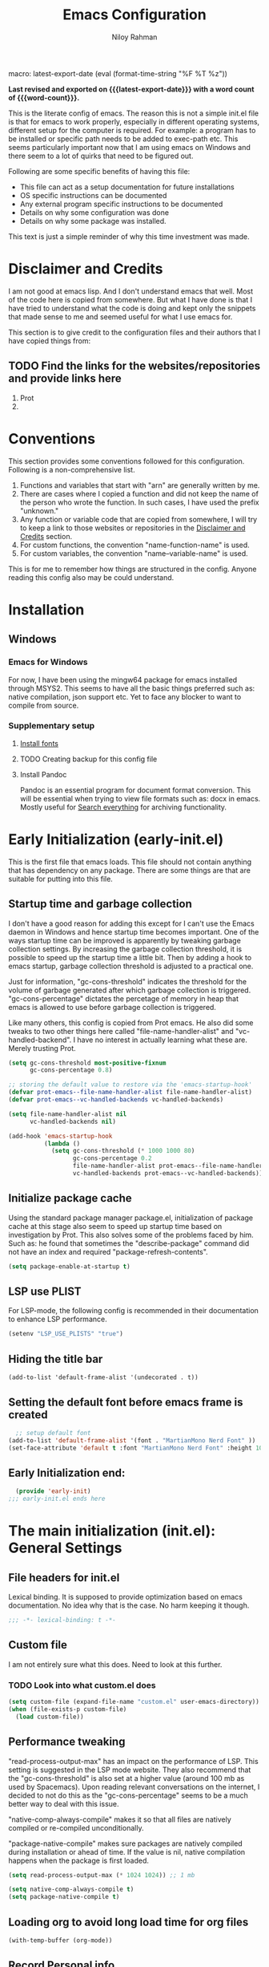 #+TITLE: Emacs Configuration
#+AUTHOR: Niloy Rahman
#+EMAIL: ashiq.r.niloy@gmail.com
#+auto_tangle: t
macro: latest-export-date (eval (format-time-string "%F %T %z"))
#+macro: word-count (eval (count-words (point-min) (point-max)))

*Last revised and exported on {{{latest-export-date}}} with a word
count of {{{word-count}}}.*

This is the literate config of emacs. The reason this is not a simple init.el file is that for emacs to work properly, especially in different operating systems, different setup for the computer is required. For example: a program has to be installed or specific path needs to be added to exec-path etc. This seems particularly important now that I am using emacs on Windows and there seem to a lot of quirks that need to be figured out.

Following are some specific benefits of having this file:
- This file can act as a setup documentation for future installations
- OS specific instructions can be documented
- Any external program specific instructions to be documented
- Details on why some configuration was done
- Details on why some package was installed.

This text is just a simple reminder of why this time investment was made. 

* Disclaimer and Credits
:PROPERTIES:
:ID:       5c241ff2-c926-44f7-869b-1b692bc91a9c
:CREATED:  [2025-01-02 Thu 02:26]
:BACKLINKS: [[id:ade029d8-d930-41ab-b575-8fd706301ef1][Conventions]]
:END:
I am not good at emacs lisp. And I don't understand emacs that well. Most of the code here is copied from somewhere. But what I have done is that I have tried to understand what the code is doing and kept only the snippets that made sense to me and seemed useful for what I use emacs for.

This section is to give credit to the configuration files and their authors that I have copied things from:

** TODO Find the links for the websites/repositories and provide links here

1. Prot
2. 
* Conventions
:PROPERTIES:
:ID:       ade029d8-d930-41ab-b575-8fd706301ef1
:CREATED:  [2025-01-02 Thu 02:26]
:END:

This section provides some conventions followed for this configuration. Following is a non-comprehensive list.

1. Functions and variables that start with "arn" are generally written by me.
2. There are cases where I copied a function and did not keep the name of the person who wrote the function. In such cases, I have used the prefix "unknown."
3. Any function or variable code that are copied from somewhere, I will try to keep a link to those websites or repositories in the [[id:5c241ff2-c926-44f7-869b-1b692bc91a9c][Disclaimer and Credits]] section.
4. For custom functions, the convention "name-function-name" is used.
5. For custom variables, the convention "name--variable-name" is used.

This is for me to remember how things are structured in the config. Anyone reading this config also may be could understand.
* Installation
:PROPERTIES:
:ID:       e372e95b-8f96-496b-a023-651e8a9a54f5
:CREATED:  [2025-01-07 Tue 03:31]
:BACKLINKS: [[id:0c11cc3f-3468-401a-beb9-1f2772424af1][PDF-tools on Windows]]
:END:
** Windows
:PROPERTIES:
:ID:       7a3dd237-e584-4631-9fb7-37747c36a67b
:CREATED:  [2025-01-02 Thu 03:20]
:BACKLINKS: [[id:0c11cc3f-3468-401a-beb9-1f2772424af1][PDF-tools on Windows]]
:END:

*** Emacs for Windows
:PROPERTIES:
:ID:       e9d4acbc-d741-4404-9dcd-33212e47bf63
:CREATED:  [2025-01-05 Sun 03:12]
:END:

For now, I have been using the mingw64 package for emacs installed through MSYS2. This seems to have all the basic things preferred such as: native compilation, json support etc. Yet to face any blocker to want to compile from source.

*** Supplementary setup
:PROPERTIES:
:ID:       70fe6549-ddff-4b42-82a9-c11d72409392
:CREATED:  [2025-01-05 Sun 03:15]
:BACKLINKS: [[id:0c11cc3f-3468-401a-beb9-1f2772424af1][PDF-tools on Windows]]
:END:

**** [[id:3146e3f0-a10b-42d9-919a-47152b743dde][Install fonts]]

**** TODO Creating backup for this config file
:PROPERTIES:
:ID:       d4f3c45c-67fc-409e-9049-c48e8c7881f1
:CREATED:  [2025-01-09 Thu 03:11]
:END:

**** Install Pandoc
:PROPERTIES:
:ID:       b9ec6fe4-57d8-469f-9832-44d474129bc9
:CREATED:  [2025-01-19 Sun 17:40]
:END:

Pandoc is an essential program for document format conversion. This will be essential when trying to view file formats such as: docx in emacs. Mostly useful for [[id:5f6b809c-5e15-453d-95c6-2a00f12983a7][Search everything]] for archiving functionality.


* Early Initialization (early-init.el)
:PROPERTIES:
:ID:       9043fd3a-4e52-40b5-9d40-6dfe17df7088
:CREATED:  [2025-01-02 Thu 01:34]
:END:

This is the first file that emacs loads. This file should not contain anything that has dependency on any package. There are some things are that are suitable for putting into this file.

** Startup time and garbage collection
:PROPERTIES:
:ID:       723fb977-ddb5-4699-a179-c49852b37914
:CREATED:  [2025-01-02 Thu 01:49]
:END:
I don't have a good reason for adding this except for I can't use the Emacs daemon in Windows and hence startup time becomes important. One of the ways startup time can be improved is apparently by tweaking garbage collection settings. By increasing the garbage collection threshold, it is possible to speed up the startup time a little bit. Then by adding a hook to emacs startup, garbage collection threshold is adjusted to a practical one.

Just for information, "gc-cons-threshold" indicates the threshold for the volume of garbage generated after which garbage collection is triggered. "gc-cons-percentage" dictates the percetage of memory in heap that emacs is allowed to use before garbage collection is triggered.

Like many others, this config is copied from Prot emacs. He also did some tweaks to two other things here called "file-name-handler-alist" and "vc-handled-backend". I have no interest in actually learning what these are. Merely trusting Prot.

#+begin_src emacs-lisp :tangle "early-init.el"
  (setq gc-cons-threshold most-positive-fixnum
        gc-cons-percentage 0.8)

  ;; storing the default value to restore via the 'emacs-startup-hook'
  (defvar prot-emacs--file-name-handler-alist file-name-handler-alist)
  (defvar prot-emacs--vc-handled-backends vc-handled-backends)

  (setq file-name-handler-alist nil
        vc-handled-backends nil)

  (add-hook 'emacs-startup-hook
            (lambda ()
              (setq gc-cons-threshold (* 1000 1000 80)
                    gc-cons-percentage 0.2
                    file-name-handler-alist prot-emacs--file-name-handler-alist
                    vc-handled-backends prot-emacs--vc-handled-backends)))
#+end_src

** Initialize package cache
:PROPERTIES:
:ID:       f6df62da-bd5a-4b41-a185-c61ba3ee1a43
:CREATED:  [2025-01-02 Thu 02:34]
:END:
Using the standard package manager package.el, initialization of package cache at this stage also seem to speed up startup time based on investigation by Prot. This also solves some of the problems faced by him. Such as: he found that sometimes the "describe-package" command did not have an index and required "package-refresh-contents".

#+begin_src emacs-lisp :tangle "early-init.el"
  (setq package-enable-at-startup t)
#+end_src

** LSP use PLIST
:PROPERTIES:
:ID:       48cf0d69-6df3-4ed4-9c20-1661c53c0a29
:CREATED:  [2025-01-02 Thu 02:49]
:END:

For LSP-mode, the following config is recommended in their documentation to enhance LSP performance.

#+begin_src emacs-lisp :tangle "early-init.el"
  (setenv "LSP_USE_PLISTS" "true")
#+end_src

** Hiding the title bar

#+begin_src emacs-list :tangle "early-init.el"
  (add-to-list 'default-frame-alist '(undecorated . t))
#+end_src

** Setting the default font before emacs frame is created
#+begin_src emacs-lisp :tangle "early-init.el"
    ;; setup default font
  (add-to-list 'default-frame-alist '(font . "MartianMono Nerd Font" ))
  (set-face-attribute 'default t :font "MartianMono Nerd Font" :height 100)
#+end_src
** Early Initialization end:
#+begin_src emacs-lisp :tangle "early-init.el"
  (provide 'early-init)
;;; early-init.el ends here
#+end_src
* The main initialization (init.el): General Settings
** File headers for init.el
:PROPERTIES:
:ID:       d43cbfbd-2e96-4c51-9785-84cbb498aa0f
:CREATED:  [2025-01-02 Thu 03:03]
:END:

Lexical binding. It is supposed to provide optimization based on emacs documentation. No idea why that is the case. No harm keeping it though.

#+begin_src emacs-lisp :tangle "init.el"
  ;;; -*- lexical-binding: t -*-
#+end_src

** Custom file
:PROPERTIES:
:ID:       03460f04-2a47-4054-9934-be8b447a8b7d
:CREATED:  [2025-01-03 Fri 16:08]
:END:
I am not entirely sure what this does. Need to look at this further.
*** TODO Look into what custom.el does
#+begin_src emacs-lisp :tangle "init.el"
  (setq custom-file (expand-file-name "custom.el" user-emacs-directory))
  (when (file-exists-p custom-file)
    (load custom-file))
#+end_src
** Performance tweaking
:PROPERTIES:
:ID:       e0670db0-18f7-44a9-b89a-c9695567e246
:CREATED:  [2025-01-03 Fri 19:54]
:END:

"read-process-output-max" has an impact on the performance of LSP. This setting is suggested in the LSP mode website. They also recommend that the "gc-cons-threshold" is also set at a higher value (around 100 mb as used by Spacemacs). Upon reading relevant conversations on the internet, I decided to not do this as the "gc-cons-percentage" seems to be a much better way to deal with this issue.

"native-comp-always-compile" makes it so that all files are natively compiled or re-compiled unconditionally.

"package-native-compile" makes sure packages are natively compiled during installation or ahead of time. If the value is nil, native compilation happens when the package is first loaded.

#+begin_src emacs-lisp :tangle "init.el"
  (setq read-process-output-max (* 1024 1024)) ;; 1 mb

  (setq native-comp-always-compile t)
  (setq package-native-compile t)
#+end_src
** Loading org to avoid long load time for org files
:PROPERTIES:
:ID:       4a6554ea-b036-4625-bdb4-9ea54312bb10
:CREATED:  [2025-01-19 Sun 02:20]
:END:
#+begin_src emacs-lisp :tangle "init.el"
  (with-temp-buffer (org-mode))
#+end_src
** Record Personal info
#+begin_src emacs-lisp :tangle "init.el"
  (setq user-mail-address "ashiq.niloy@outlook.com"
        user-full-name "Md Ashiqur Rahman (Niloy)")
#+end_src
** Custom function - Easy reload init file
:PROPERTIES:
:ID:       2fbff228-c761-49f5-b628-661803678d9a
:CREATED:  [2025-01-03 Fri 16:21]
:END:
#+begin_src emacs-lisp :tangle "init.el"
  (defun arn/reload-init-file ()
    "Easily reload the init file after edits."
    (interactive)
    (load-file user-init-file))
#+end_src
** Setup package.el
:PROPERTIES:
:ID:       0a91ad9f-e93e-4dbb-bd95-c9369c0ff852
:CREATED:  [2025-01-03 Fri 16:54]
:END:
*** Setting up package archives
:PROPERTIES:
:ID:       225d1d54-9543-48eb-ab5a-3cdaf7263963
:CREATED:  [2025-01-03 Fri 16:55]
:END:

#+begin_src emacs-lisp :tangle "init.el"
  (setq package-archives
        '(("melpa" . "https://melpa.org/packages/")
          ("gnu" . "https://elpa.gnu.org/packages/")
          ("nongnu" . "https://elpa.nongnu.org/nongnu/")))
#+end_src
*** Show only name in package list
:PROPERTIES:
:ID:       a3fe7632-a0f9-49d4-acc9-b6be22f70ec0
:CREATED:  [2025-01-03 Fri 19:47]
:END:

This is a borrowed function from unknown source. This function cleans up the package name while viewing a package list by hiding the version number and other details, only showing the package list.
#+begin_src emacs-lisp :tangle "init.el"
  (use-package package
    :defer t
    :config
    (defun unknown-just-package-names (fn &rest args)
      (cl-letf (((symbol-function 'package-desc-full-name)
                 (lambda (pkg) (symbol-name (package-desc-name pkg)))))
        (apply fn args)))
    (advice-add 'package-menu--list-to-prompt :around 'unknown-just-package-names))
#+end_src

** General key bindings
:PROPERTIES:
:ID:       75fac769-b082-492f-a4ed-d277c75e6a65
:CREATED:  [2025-01-03 Fri 19:50]
:END:
#+begin_src emacs-lisp :tangle "init.el"
  (use-package bind-key
    ;; C-x prefix is for general commands
    ;; C-c prefix is for current major mode commands
    :bind
    ("C-h y" . describe-personal-keybindings)
    ("C-x SPC" . execute-extended-command)
    ("<escape>" . keyboard-escape-quit)
    ("C-g" . keyboard-quit)
    ("C-x C-r" . arn/reload-init-file)
    ("C-x k" . kill-current-buffer)
    ("C-x C-k" . quit-window)) ;; see how a window can be closed. This one doesn't really close window
#+end_src

** Emacs documentation
:PROPERTIES:
:ID:       778829ca-9199-40e2-95f7-cf7c24405c2c
:CREATED:  [2025-01-07 Tue 03:54]
:END:

Probably one of the significant differentiators of Emacs as a program is that the documentation for all the variables, keys and functions in Emacs are accessible inside the program. It is also self documenting meaning that anything and everything that is changes is reflected in this documentation.

*** Helpful documentation
:PROPERTIES:
:ID:       d7171a9c-2841-40b5-b7ab-d71626a779a9
:CREATED:  [2025-01-07 Tue 03:55]
:END:

This package provides a better formatting for the documenation pages.

#+begin_src emacs-lisp :tangle "init.el"
  (use-package helpful
    :ensure t)
#+end_src
** GUI customization
:PROPERTIES:
:ID:       0dc94050-54e5-4c9b-9246-2070a26ddb5d
:CREATED:  [2025-01-03 Fri 16:11]
:END:
*** Customizing GUI Variables
:PROPERTIES:
:ID:       6b7eae84-f0c9-4c3e-81a2-4b59e17131f6
:CREATED:  [2025-01-05 Sun 02:38]
:END:
#+begin_src emacs-lisp :tangle "init.el"
  (custom-set-variables
   '(inhibit-startup-screen t)
   '(initial-scratch-message nil)
   '(menu-bar-mode nil)
   '(tool-bar-mode nil)
   '(scroll-bar-mode nil)
   '(use-dialog-box nil)
   '(ring-bell-function #'ignore)
;;   '(cursor-type 'bar)
   '(tab-bar-show nil)
   '(tab-bar-close-button-show nil)
   '(pixel-scroll-precision-mode t)
   '(line-spacing .3))
#+end_src

*** Improved scrolling
Needs to be implemented with the native vc-use-package setup for emacs-30
#+begin_src emacs-lisp :tangle "init.el"
;;  (use-package ultra-scroll
;;    :vc (:fetcher github :repo jdtsmith/ultra-scroll)
;;    :init
;;    (setq scroll-conservatively 101 ; important!
;;          scroll-margin 0) 
;;    :config
;;    (ultra-scroll-mode 1))

#+end_src
*** Spacious padding
:PROPERTIES:
:ID:       f8185ded-47c7-43e3-aebf-cb2a9a583a9f
:CREATED:  [2025-01-05 Sun 02:39]
:END:

#+begin_src emacs-lisp :tangle "init.el"
  ;; more GUI
  (use-package spacious-padding
    :ensure t
    :custom
    (spacious-padding-widths
     '( :internal-border-width 25
        :header-line-width 4
        :mode-line-width 3                ; half the default
        :tab-width 4
        :right-divider-width 15           ; half the default
        :scroll-bar-width 8))
    :init (spacious-padding-mode))
#+end_src

*** Fonts
:PROPERTIES:
:ID:       199f9a6d-925f-43fa-8ff7-f7895563a17b
:CREATED:  [2025-01-05 Sun 02:40]
:END:

**** Install fonts
:PROPERTIES:
:ID:       3146e3f0-a10b-42d9-919a-47152b743dde
:CREATED:  [2025-01-05 Sun 03:06]
:BACKLINKS: [[id:70fe6549-ddff-4b42-82a9-c11d72409392][Supplementary setup:]]
:END:

This is one of the steps required for a new setup. The following fonts are to be installed:

- *Commit Mono*: A customized version of the commit mono font named "CommitMonoarn". The customization is essentially just changing the "g" and "a" letters and using the alternative form offered.
- *iA Writer Quattro V*: The variable font of Quattro by iA Writer.
- *Kalpurush*: Font for writing in Bangla.
- *Symbols Nerd Font Mono*: This is the font that is required for showing icons with Nerd Icons.

All of the fonts here are free and can be downloaded by a simple search. I will probably keep a version of these saved in the emacs config repo. However, always good to use the updated version.

#+begin_src emacs-lisp :tangle "init.el"
  ;; setup default font
  (add-to-list 'default-frame-alist '(font . "MartianMono Nerd Font" ))
  (set-face-attribute 'default t :font "MartianMono Nerd Font" :height 100)

  ;; setup variable pitch font
  (custom-theme-set-faces
   'user
   '(fixed-pitch ((t (:family "MartianMono Nerd Font" :height 100))))
   '(variable-pitch ((t (:family "Merriweather" :height 110)))))

  ;; setup font for bengali
  (set-fontset-font "fontset-default" 'bengali (font-spec :family "Noto Sans Bengali" :size 20))
#+end_src

**** Font ligatures
:PROPERTIES:
:ID:       93a4c068-a4bc-4c33-bafb-9047d077e675
:CREATED:  [2025-01-07 Tue 03:11]
:END:
#+begin_src emacs-lisp :tangle "init.el"
  (use-package ligature
    :ensure t
    :config
    (let ((ligs '("->" "=>" "|>" "<|" "::" "<--" "-->" "<-->")))
            (ligature-set-ligatures 'prog-mode ligs)
            (ligature-set-ligatures 'org-mode ligs))
    (global-ligature-mode t))

#+end_src
*** Theme
:PROPERTIES:
:ID:       ab8687c0-a17e-4078-a325-74ce2c1d2164
:CREATED:  [2025-01-05 Sun 02:43]
:END:

#+begin_src emacs-lisp :tangle "init.el"
  (use-package modus-themes
    :ensure
    :demand
    :init
    (require 'modus-themes)
  
    :config
    (setq modus-themes-italic-constructs t
          modus-themes-bold-constructs t
          modus-themes-mixed-fonts t
          modus-themes-variable-pitch-ui t
          modus-themes-disable-other-themes t)

    (setq modus-themes-headings
          '((1 . (variable-pitch thin 1.6))
            (2 . (variable-pitch thin 1.4))
            (3 . (variable-pitch light 1.2))
            (4 . (variable-pitch regular 1.1))
            (5 . (variable-pitch bold 1.1))
            (6 . (variable-pitch bold 1))))

    (setq modus-themes-completions
          '((matches . (bold underline))
            (selection . (semibold italic))))

    (load-theme 'modus-operandi-tinted t t)
    (enable-theme 'modus-operandi-tinted))
#+end_src

*** Line numbers
:PROPERTIES:
:ID:       6e80ba04-da3e-48fa-9518-32bc76c1af28
:CREATED:  [2025-01-05 Sun 02:55]
:END:

Custom function to ensure that line numbers are shown in modes such as: while coding. Other modes such as: org-mode, PDF etc are excluded from showing line numbers.

#+begin_src emacs-lisp :tangle "init.el"
  ;; line numbers
  (column-number-mode)
  (require 'display-line-numbers)
  (defcustom display-line-numbers-exempt-modes
    '(org-mode vterm-mode eshell-mode shell-mode term-mode ansi-term-mode pdf-view-mode)
    "Major modes on which to disable line numbers."
    :group 'display-line-numbers
    :type 'list
    :version "green")

  (defun display-line-numbers--turn-on ()
    "Turn on line numbers except for certain major modes.
  Exempt major modes are defined in `display-line-numbers-exempt-modes'."
    (unless (or (minibufferp)
                (member major-mode display-line-numbers-exempt-modes))
      (display-line-numbers-mode)))

  (global-display-line-numbers-mode)
  (setq display-line-numbers-type 'relative)
#+end_src

*** Transparency
:PROPERTIES:
:ID:       b2c3804e-4066-4700-beca-396bd573585c
:CREATED:  [2025-01-05 Sun 02:57]
:END:

This doesn't seem to work with windows. I have gotten over the need for transparency as a whole to be honest. But if and when it is required, this is the way to set it up.

#+begin_src emacs-lisp :tangle "init.el"
  (set-frame-parameter nil 'alpha-background 100)
  (add-to-list 'default-frame-alist '(alpha-background . 100))
#+end_src

*** Mode line
:PROPERTIES:
:ID:       7b1812ae-4630-41c5-b478-dd45e3040313
:CREATED:  [2025-01-05 Sun 02:59]
:END:

**** Doom Mode line:
:PROPERTIES:
:ID:       2fe71080-f020-41d2-8897-c5d0a2b883a4
:CREATED:  [2025-01-05 Sun 02:59]
:END:

#+begin_src emacs-lisp :tangle "init.el"
  (use-package doom-modeline
    :ensure t
    :init (doom-modeline-mode 1)
    :custom ((doom-modeline-height 5)))
#+end_src

**** Suppress minor modes on mode line:
:PROPERTIES:
:ID:       d5a0089d-984c-4ab8-a954-4ef9c19933c3
:CREATED:  [2025-01-05 Sun 03:01]
:END:

#+begin_src emacs-lisp :tangle "init.el"
  (use-package diminish :ensure t :defer t)
#+end_src

** Text-editing customization
:PROPERTIES:
:ID:       11dfb6c0-4189-4cb1-a827-9ec135ba1eac
:CREATED:  [2025-01-03 Fri 16:12]
:END:

*** Customizing text-editing variables
:PROPERTIES:
:ID:       7a7a01ea-c2ee-4fe6-a4e0-fb02a2ff5876
:CREATED:  [2025-01-07 Tue 03:14]
:END:

#+begin_src emacs-lisp :tangle "init.el"
  (custom-set-variables
   '(indent-tabs-mode nil)
   '(delete-selection-mode t))

  (setq tab-always-indent 'complete)
#+end_src
*** Auto parentheses
:PROPERTIES:
:ID:       02f1dad5-305f-47a8-9a70-115acff04fcf
:CREATED:  [2025-01-07 Tue 03:15]
:END:

#+begin_src emacs-lisp :tangle "init.el"
  (use-package
   elec-pair
   :config ;; Disable electric pair in minibuffer
   (defun arn/inhibit-electric-pair-mode (char)
     (or (minibufferp) (electric-pair-conservative-inhibit char)))
   (setq electric-pair-inhibit-predicate
         #'arn/inhibit-electric-pair-mode)

   (electric-pair-mode t)
   ;; The ‘<’ and ‘>’ are not ‘parenthesis’, so give them no completion.
   (setq electric-pair-inhibit-predicate
         (lambda (c)
           (or (member c '(?< ?> ?~))
               (electric-pair-default-inhibit c)))))

  (setq show-paren-context-when-offscreen t)
  (setq show-paren-style 'mixed)

  ;; Treat ‘<’ and ‘>’ as if they were words, instead of ‘parenthesis’.
  (modify-syntax-entry ?< "w<")
  (modify-syntax-entry ?> "w>")

  ;; Show matching parens
  (setq show-paren-delay 0)
  (show-paren-mode t)
#+end_src
** Recent files
:PROPERTIES:
:ID:       a37f6db8-0c08-4f43-abf6-92538912aff9
:CREATED:  [2025-01-05 Sun 03:02]
:END:

#+begin_src emacs-lisp :tangle "init.el"
  (use-package recentf
    :config
    (setq recentf-max-saved-items 200
          recentf-auto-cleanup 360
          recentf-show-file-shortcuts-flag nil)
    (recentf-mode 1))
#+end_src

** Anti-littering
:PROPERTIES:
:ID:       f79e4ca7-0be9-4495-a776-694eb5482345
:CREATED:  [2025-01-05 Sun 03:03]
:END:

#+begin_src emacs-lisp :tangle "init.el"
  (use-package no-littering
    :ensure t
    :config
    (require 'recentf)
    (add-to-list 'recentf-exclude no-littering-var-directory)
    (add-to-list 'recentf-exclude no-littering-etc-directory)

    ;; Move this in its own thing
    (setq
     create-lockfiles nil
     delete-old-versions t
     kept-new-versions 6
     kept-old-versions 2
     version-control t)

    (setq
     backup-directory-alist
     `((".*" . ,(no-littering-expand-var-file-name "backup/")))
     auto-save-file-name-transforms
     `((".*" ,(no-littering-expand-var-file-name "auto-save/") t))))
#+end_src

* Completion
:PROPERTIES:
:ID:       8d4e0b80-12b8-47ec-9808-fc95ee4b021f
:CREATED:  [2025-01-07 Tue 03:11]
:END:
** Mini-buffer completion with Vertico
:PROPERTIES:
:ID:       f53ea888-45b3-4fee-9d53-d03b8ec0a879
:CREATED:  [2025-01-07 Tue 03:11]
:END:
#+begin_src emacs-lisp :tangle "init.el"
  (use-package vertico
    :ensure t
    :init (vertico-mode)
    :config
    (setq vertico-cycle t))
#+end_src
*** Save completion history with savehist
:PROPERTIES:
:ID:       0d51774b-d40e-4929-9fa5-871d185331bc
:CREATED:  [2025-01-07 Tue 03:11]
:END:
#+begin_src emacs-lisp :tangle "init.el"
  (use-package savehist
    :ensure t
    :init
    (savehist-mode))
#+end_src
*** Show additional info in Minibuffer completion with Marginalia
:PROPERTIES:
:ID:       b93d6b9a-66f9-41ee-bf04-4b88b1abbc89
:CREATED:  [2025-01-07 Tue 03:11]
:END:
#+begin_src emacs-lisp :tangle "init.el"
  (use-package marginalia
    :ensure t
    :custom
    (marginalia-align 'right)
    :init
    (marginalia-mode))

#+end_src
** In-buffer completion with Corfu
:PROPERTIES:
:ID:       e8cb7df3-1e62-4eb5-9527-9efa74336e6b
:CREATED:  [2025-01-07 Tue 03:11]
:END:
#+begin_src emacs-lisp :tangle "init.el"
  ;; setup keybindings such as tab for accepting a completing and way for navigating with C-j and C-k
  ;; setup keybinding for corfu quit maybe
  (use-package corfu
    :ensure t
    :hook (lsp-completion-mode . arn/corfu-setup-lsp)
    :custom
    (corfu-auto t)
    (corfu-auto-prefix 2)
    (corfu-auto-delay 0.0)
    (corfu-quit-at-boundary 'separator)
    (corfu-echo-documentation 0.25)
    (lsp-completion-provider :none)
    :init
    (global-corfu-mode)
    :config
  
    ;; Setup lsp to use corfu for lsp completion
    (defun arn/corfu-setup-lsp ()
      "Use orderless completion style with lsp-capf instead of the
  default lsp-passthrough."
      (setf (alist-get 'styles (alist-get 'lsp-capf completion-category-defaults))
            '(orderless))))
#+end_src
*** Provide in-buffer completion data to Corfu with Cape
:PROPERTIES:
:ID:       0a3e84a8-03b2-489a-8521-9787d3e29b43
:CREATED:  [2025-01-07 Tue 03:12]
:END:
#+begin_src emacs-lisp :tangle "init.el"
  (use-package cape
    :ensure t
    :hook (lsp-completion-mode . arn/cape-capf-setup-lsp)
    :init
    (add-to-list 'completion-at-point-functions #'cape-file)
    (add-to-list 'completion-at-point-functions #'cape-dabbrev)
    (add-to-list 'completion-at-point-functions #'cape-elisp-block)
    ;; lsp capf
    (defun arn/cape-capf-setup-lsp ()
      "Replace the default `lsp-completion-at-point' with its
  `cape-capf-buster' version. Also add `cape-file' and
  `cape-dabbrev' or other backends."
      (setf (elt (cl-member 'lsp-completion-at-point completion-at-point-functions) 0)
            (cape-capf-buster #'lsp-completion-at-point))
      ;;(add-to-list 'completion-at-point-functions (cape-company-to-capf #'company-yasnippet))
      (add-to-list 'completion-at-point-functions #'cape-dabbrev t)
      (add-to-list 'completion-at-point-functions #'cape-file)))
#+end_src
** Completion style: Orderless
:PROPERTIES:
:ID:       8d08bbfd-6376-4d8a-897d-35fdae4fefb3
:CREATED:  [2025-01-07 Tue 03:12]
:END:
#+begin_src emacs-lisp :tangle "init.el"
  (use-package orderless
    :ensure t
    :custom
    (completion-styles '(orderless)))
#+end_src
** Icons for completion with Nerd Icons
:PROPERTIES:
:ID:       0dcfbb15-7dd7-440a-866b-02effadb1130
:CREATED:  [2025-01-07 Tue 03:12]
:END:
#+begin_src emacs-lisp :tangle "init.el"
  (use-package nerd-icons
    :ensure t
    :custom
    (nerd-icons-font-family "Symbols Nerd Font Mono"))

  (use-package nerd-icons-completion
    :ensure t
    :after marginalia
    :config
    (nerd-icons-completion-mode)
    (add-hook 'marginalia-mode-hook #'nerd-icons-completion-marginalia-setup))

  (use-package nerd-icons-corfu
    :ensure t
    :config
    (add-to-list 'corfu-margin-formatters #'nerd-icons-corfu-formatter))

  (use-package nerd-icons-dired
    :ensure t
    :hook
    (dired-mode . nerd-icons-dired-mode))
#+end_src
** Completion for key bindings with which-key
:PROPERTIES:
:ID:       83fbef1b-c23c-4451-9823-f9162ecf0785
:CREATED:  [2025-01-07 Tue 03:25]
:END:
#+begin_src emacs-lisp :tangle "init.el"
    (use-package which-key
  ;; which-key should be natively supported in emacs 30    
  ;;    :ensure t
      :diminish which-key-mode
      :config
      (which-key-mode +1)
      (setq which-key-idle-delay 0.4
            which-key-idle-secondary-delay 0.4))
  

#+end_src
** Customizing variables relevant to completion
:PROPERTIES:
:ID:       4f88f906-e69d-4497-a983-7729ca3639c6
:CREATED:  [2025-01-07 Tue 03:25]
:END:
#+begin_src emacs-lisp :tangle "init.el"
  (setq completion-cycle-threshold 3)
#+end_src
* Enhance functionality of Emacs
:PROPERTIES:
:ID:       d41e5e29-bff2-4fb7-b47a-51e2555bdc32
:CREATED:  [2025-01-07 Tue 03:22]
:END:
** With Consult
:PROPERTIES:
:ID:       9b14db39-56fc-49bf-8ff5-3ec38eedc06b
:CREATED:  [2025-01-07 Tue 03:22]
:END:
#+begin_src emacs-lisp :tangle "init.el"
  (use-package consult
    :ensure t
    :init
    :bind
    ("C-x C-/" . consult-line)
    ("C-x C-b" . consult-buffer))
#+end_src
*** TODO Explore the consult package to see what else is possible
*** TODO Put the code for consult ripgrep all here.
** With Embark
:PROPERTIES:
:ID:       37bfae03-e777-425d-b7cd-8d36dc828832
:CREATED:  [2025-01-07 Tue 03:22]
:END:
#+begin_src emacs-lisp :tangle "init.el"
  (use-package embark
    :ensure t
    :init
    (setq prefix-help-command #'embark-prefix-help-command)
    (add-hook 'eldoc-documentation-functions #'embark-eldoc-first-target)
    :bind
    (("C-." . embark-act)
     ("C-;" . embark-dwim))
    :config
    (add-to-list 'display-buffer-alist
                 '("\\'\\*Embark Collect \\(Live\\|Completions\\)\\*"
                   nil
                   (window-parameters (mode-line-format . none)))))
#+end_src
**** TODO Explore the embark package to see what else is possible
** Using Consult and Embark together
#+begin_src emacs-lisp :tangle "init.el"
  (use-package embark-consult
    :ensure t
    :defer t
    :hook
    (embark-collect-mode . consult-preview-at-point-mode))
#+end_src

* Using Emacs as an archiving tool
:PROPERTIES:
:ID:       6993f546-26cc-4489-9314-e8f9da7d680e
:CREATED:  [2025-01-13 Mon 04:18]
:END:
** Search everything
:PROPERTIES:
:ID:       5f6b809c-5e15-453d-95c6-2a00f12983a7
:CREATED:  [2025-01-13 Mon 04:19]
:BACKLINKS: [[id:b9ec6fe4-57d8-469f-9832-44d474129bc9][Install Pandoc]]
:END:
For this purpose, the "ripgrep-all" and "fzf" programs, it is possible to fuzzy search virtually any text within any kind of documents. Here, emacs will be used as a frontend for these programs. They can be used with terminal as well. For combining the "rga" and "fzf" program, rga-fzf command can be used. This is a command that is provided by the "ripgrep-all" program.

"rga" and "fzf" needs to be installed separately for this to work.

*** rga-fzf for Windows
:PROPERTIES:
:ID:       6f525c24-714d-4e3a-80fa-4baecb1f05a9
:CREATED:  [2025-01-13 Mon 04:19]
:END:

rga documentation recommends installation using scoop. "scoop install rga" and "scoop install fzf" should do everything required for the setup. Additionally, all scoop programs need to be put in path of emacs.

*** rg.el package (not working in Windows with this config)
:PROPERTIES:
:ID:       cc3374c1-ddef-4001-937a-057b38a19583
:CREATED:  [2025-01-15 Wed 03:24]
:END:

#+begin_src emacs-lisp :tangle "init.el"
;;  (use-package rg
;;    :ensure t
;;    :config
    ;; because rga and fzf was installed via scoop
;;    (setenv "PATH" (concat "C:/Users/ashiq/scoop/shims/" ";" (getenv "PATH")))
;;    (setq rg-executable (executable-find "rga-fzf")))
#+end_src
*** consult-ripgrep-all
:PROPERTIES:
:ID:       ba35ed29-0635-4bee-bc43-510770ab9e9c
:CREATED:  [2025-01-19 Sun 01:37]
:END:

This is a block of code that is supposed to make the "consult" package to use ripgrep-all to search through everything in a directory.

This is still has the problem that when the preview is shown or a PDF is opened, it cannot direct to the exact location in the PDF. Rather merely shows the first page of the PDF only.

This code also uses fuzzy finding with fzf with the executable "rga-fzf".

This is needs to be explored how this issue can be solved.
#+begin_src emacs-lisp :tangle "init.el"
  ;; (defun consult--ripgrep-all-transformer (result)
  ;; "Transform ripgrep-all result to handle PDF page numbers."
  ;; (when result
  ;;   (let* ((parts (split-string result ":"))
  ;;          (file (car parts))
  ;;          (line-or-page (cadr parts))
  ;;          (is-pdf (string-match-p "\\.pdf$" file)))
  ;;     (if is-pdf
  ;;         ;; For PDFs, extract page number from line-or-page
  ;;         (cons (format "%s:page %s:%s" 
  ;;                      file 
  ;;                      line-or-page 
  ;;                      (string-join (cddr parts) ":"))
  ;;               (list :pdf-page (string-to-number line-or-page)
  ;;                     :file file))
  ;;       ;; For non-PDFs, keep original format
  ;;       result))))

  ;; (defun consult--ripgrep-all-action (result)
  ;; "Action to take when selecting a search result."
  ;; (when result
  ;;   (if (and (consp result) (plist-get (cdr result) :pdf-page))
  ;;       ;; Handle PDF files
  ;;       (let ((file (plist-get (cdr result) :file))
  ;;             (page (plist-get (cdr result) :pdf-page)))
  ;;         (find-file file)
  ;;         (when (and page (fboundp 'pdf-view-goto-page))
  ;;           (pdf-view-goto-page page)))
  ;;     ;; Handle non-PDF files (using default behavior)
  ;;     (consult--jump
  ;;      (consult--marker-from-line-listing result)))))

  ;; (defcustom consult-ripgrep-all-args
  ;;   "rga-fzf --null --line-buffered --color=never --max-columns=1000 --path-separator /\  --smart-case --no-heading --with-filename --line-number"
  ;;   "Command line arguments for ripgrep, see `consult-ripgrep-all'.
  ;; The dynamically computed arguments are appended.
  ;; Can be either a string, or a list of strings or expressions."
  ;;   :type '(choice string (repeat (choice string expression))))


  ;; (defun consult--ripgrep-all-make-builder (paths)
  ;;   "Create ripgrep command line builder given PATHS."
  ;;   (let* ((cmd (consult--build-args consult-ripgrep-all-args))
  ;;          (type (if (consult--grep-lookahead-p (car cmd) "-P") 'pcre 'extended)))
  ;;     (lambda (input)
  ;;       (pcase-let* ((`(,arg . ,opts) (consult--command-split input))
  ;;                    (flags (append cmd opts))
  ;;                    (ignore-case
  ;;                     (and (not (or (member "-s" flags) (member "--case-sensitive" flags)))
  ;;                          (or (member "-i" flags) (member "--ignore-case" flags)
  ;;                              (and (or (member "-S" flags) (member "--smart-case" flags))
  ;;                                   (let (case-fold-search)
  ;;                                     ;; Case insensitive if there are no uppercase letters
  ;;                                     (not (string-match-p "[[:upper:]]" arg))))))))
  ;;         (if (or (member "-F" flags) (member "--fixed-strings" flags))
  ;;             (cons (append cmd (list "-e" arg) opts paths)
  ;;                   (apply-partially #'consult--highlight-regexps
  ;;                                    (list (regexp-quote arg)) ignore-case))
  ;;           (pcase-let ((`(,re . ,hl) (funcall consult--regexp-compiler arg type ignore-case)))
  ;;             (when re
  ;;               (cons (append cmd (and (eq type 'pcre) '("-P"))
  ;;                             (list "-e" (consult--join-regexps re type))
  ;;                             opts paths)
  ;;                     hl))))))))

  ;; ;;;###autoload
  ;; (defun consult-ripgrep-all (&optional dir initial)
  ;;   "Search with `rga' for files in DIR where the content matches a regexp.
  ;; The initial input is given by the INITIAL argument. See `consult-grep'
  ;; for more details."
  ;;   (interactive "P")
  ;;   (let ((prompt "Ripgrep-all: "))
  ;;   (consult--grep prompt #'consult--ripgrep-all-make-builder dir initial
  ;;                  :add-transforms (list #'consult--ripgrep-all-transformer)
  ;;                  :add-actions (list #'consult--ripgrep-all-action))))
#+end_src
** Wgrep to edit grep files
:PROPERTIES:
:ID:       7871a4a5-7e39-497c-898d-dfebab3fe555
:CREATED:  [2025-01-20 Mon 13:11]
:END:
* Org-mode
:PROPERTIES:
:ID:       71e07010-2396-4bc3-b49f-1a953391a7a7
:CREATED:  [2025-01-07 Tue 03:51]
:END:
** Customizing org mode variables
:PROPERTIES:
:ID:       9638d8b2-5e71-4b7c-9f12-269b51f297ce
:CREATED:  [2025-01-09 Thu 02:47]
:END:
#+begin_src emacs-lisp :tangle "init.el"
  (defun arn/org-mode-setup ()
        (org-indent-mode)
        (variable-pitch-mode 1)
        (visual-line-mode 1))

  (use-package org
      :hook (org-mode . arn/org-mode-setup)
      :config
      (setq org-ellipsis "▾ "
            org-hide-emphasis-markers t
            org-support-shift-select t)
      (setq-default org-startup-indented t
                    org-pretty-entities t
                    org-use-sub-superscripts "{}"
                    org-startup-with-inline-images t
                    org-image-actual-width '(300)))
#+end_src
** Cleanup org-mode UI with org-modern
:PROPERTIES:
:ID:       08910869-5025-44f9-9e88-2017137eae97
:CREATED:  [2025-01-09 Thu 02:51]
:END:

#+begin_src emacs-lisp :tangle "init.el"
  (use-package org-modern
    :ensure t
    :after org
    :demand t
    :custom
    (org-modern-star 'replace)
    :custom-face
    (org-modern-label
     ((t :height 0.8 :width condensed :weight regular
         :underline nil :inherit fixed-pitch)))
    :config
    (setq org-modern-label-border nil)
    (global-org-modern-mode))
#+end_src
** Enhance functionality of Org-mode
:PROPERTIES:
:ID:       822ccc00-a380-4022-b4a0-d7ecc95dec2a
:CREATED:  [2025-01-09 Thu 02:53]
:END:
*** PKM with Org-Node
Previously I have used Org-roam for this purpose. However, I find the org-node package to be simpler to understand and it (apparently) provides better performance than Org-roam.

#+begin_src emacs-lisp :tangle "init.el"
  (use-package org-node
    :ensure t
    :after org
    :config
    (org-node-cache-mode)
    ;; prints all backlinks in the node file
    (org-node-backlink-mode)
    ;; proactively updates backlinks when there is a change
    (setq org-node-backlink-aggressive t)
    ;; not sure what this extra-dirs does. But it seems to solve the problem when an ID is not found
  ;;  (setq org-node-extra-id-dirs
  ;;        '("D:/arn-org/"))
    ;; system for using org-capture and also provide that an ID
    (setq org-capture-templates
        '(("i" "Capture into ID node"
           plain (function org-node-capture-target) nil
           :empty-lines-after 1)

          ("j" "Jump to ID node"
           plain (function org-node-capture-target) nil
           :jump-to-captured t
           :immediate-finish t)

          ;; Sometimes handy after `org-node-insert-link', to
          ;; make a stub you plan to fill in later, without
          ;; leaving the current buffer for now
          ("s" "Make quick stub ID node"
           plain (function org-node-capture-target) nil
           :immediate-finish t)))
    ;; provide completion
    (org-node-complete-at-point-mode)
    ;; in case nodes with the same name exists
    (setq org-node-alter-candidates t)
    :bind
    ("C-c nf" . org-node-find)
    ("C-c ni" . org-node-insert-link)
    ("C-c ns" . org-node-grep)
    ;; extract a heading to a new file and node
    ("C-c nc" . org-node-extract-subtree)
    ;; provide an ID to a heading
    ("C-c nn" . org-node-nodeify-entry)
    ;; rename an asset and update links. Only works in the directory chosen. Best to keep all assets in the same root directory. Has to be explored how to make sure this works
    ("C-c ar" . org-node-rename-asset-and-rewrite-links))
#+end_src
** Automatically tangle org-babel code
:PROPERTIES:
:ID:       3980305f-7319-4dcd-be7e-7be4c1b56c4c
:CREATED:  [2025-01-09 Thu 02:57]
:END:
#+begin_src emacs-lisp :tangle "init.el"
  (use-package org-auto-tangle
    :ensure t
    :hook (org-mode . org-auto-tangle-mode))

#+end_src
* Support for document formats
:PROPERTIES:
:ID:       510e062d-229e-4cef-84f4-9230e916d11c
:CREATED:  [2025-01-07 Tue 03:27]
:END:
** Support for PDF with PDF-tools
:PROPERTIES:
:ID:       a5dc5189-369e-4a70-884d-c658b942e6d0
:CREATED:  [2025-01-07 Tue 03:27]
:END:
PDF tools uses a separate program called epdfinfo that uses a library called Poppler to read data from PDF. On Linux systems (maybe also MacOS), merely installing the package PDF-tools in Emacs installs these programs automatically and doesn't require any manual intervention. On Windows, this program has to be installed separately and some additional config is required.

#+begin_src emacs-lisp :tangle "init.el"
  ;; (use-package pdf-tools
  ;;   :ensure t
  ;;   :init
  ;;   ;; required for Windows systems
  ;;   (setenv "PATH" (concat "C:/msys64/mingw64/bin/" ";" (getenv "PATH")))
  ;;   (pdf-tools-install)
  ;;   :custom
  ;;   ;; required for Windows systems
  ;;   (pdf-info-epdfinfo-program "C:/msys64/mingw64/bin/epdfinfo.exe"))
#+end_src

*** PDF-tools on Windows
:PROPERTIES:
:ID:       0c11cc3f-3468-401a-beb9-1f2772424af1
:CREATED:  [2025-01-07 Tue 03:35]
:END:

For Windows systems, some additional steps are required. As mentioned in the [[id:e372e95b-8f96-496b-a023-651e8a9a54f5][Installation]] section particularly for [[id:7a3dd237-e584-4631-9fb7-37747c36a67b][Windows]] systems, The MSYS2 distribution of Emacs is used and most programs necessary for [[id:70fe6549-ddff-4b42-82a9-c11d72409392][Supplementary setup]] is also installed using MSYS2 distribution. Similarly, the mingw64 package of epdfinfo needs to be installed. Additionally, 
*** TODO Figure out how to do config based on OS >> Move to General Settings
- So that when the config file is installed, the correct config is applied automatically in Emacs based on the OS.

*** Org-noter for PDF annotation
:PROPERTIES:
:ID:       ccf28e3f-ee30-4933-ad5f-d2ed479e5745
:CREATED:  [2025-01-07 Tue 03:52]
:END:

*** Org-pdftools for "org-store-link" with PDF files
:PROPERTIES:
:ID:       48abb78d-59c3-43ba-9db9-6bf32f831b12
:CREATED:  [2025-01-07 Tue 03:52]
:END:
* End of initialization file
#+begin_src emacs-lisp :tangle "init.el"
  (provide 'init)
  ;;; init.el ends here
#+end_src
